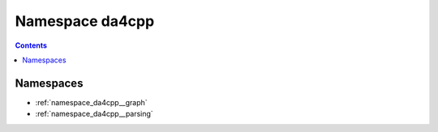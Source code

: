 
.. _namespace_da4cpp:

Namespace da4cpp
================


.. contents:: Contents
   :local:
   :backlinks: none





Namespaces
----------


- :ref:`namespace_da4cpp__graph`

- :ref:`namespace_da4cpp__parsing`
